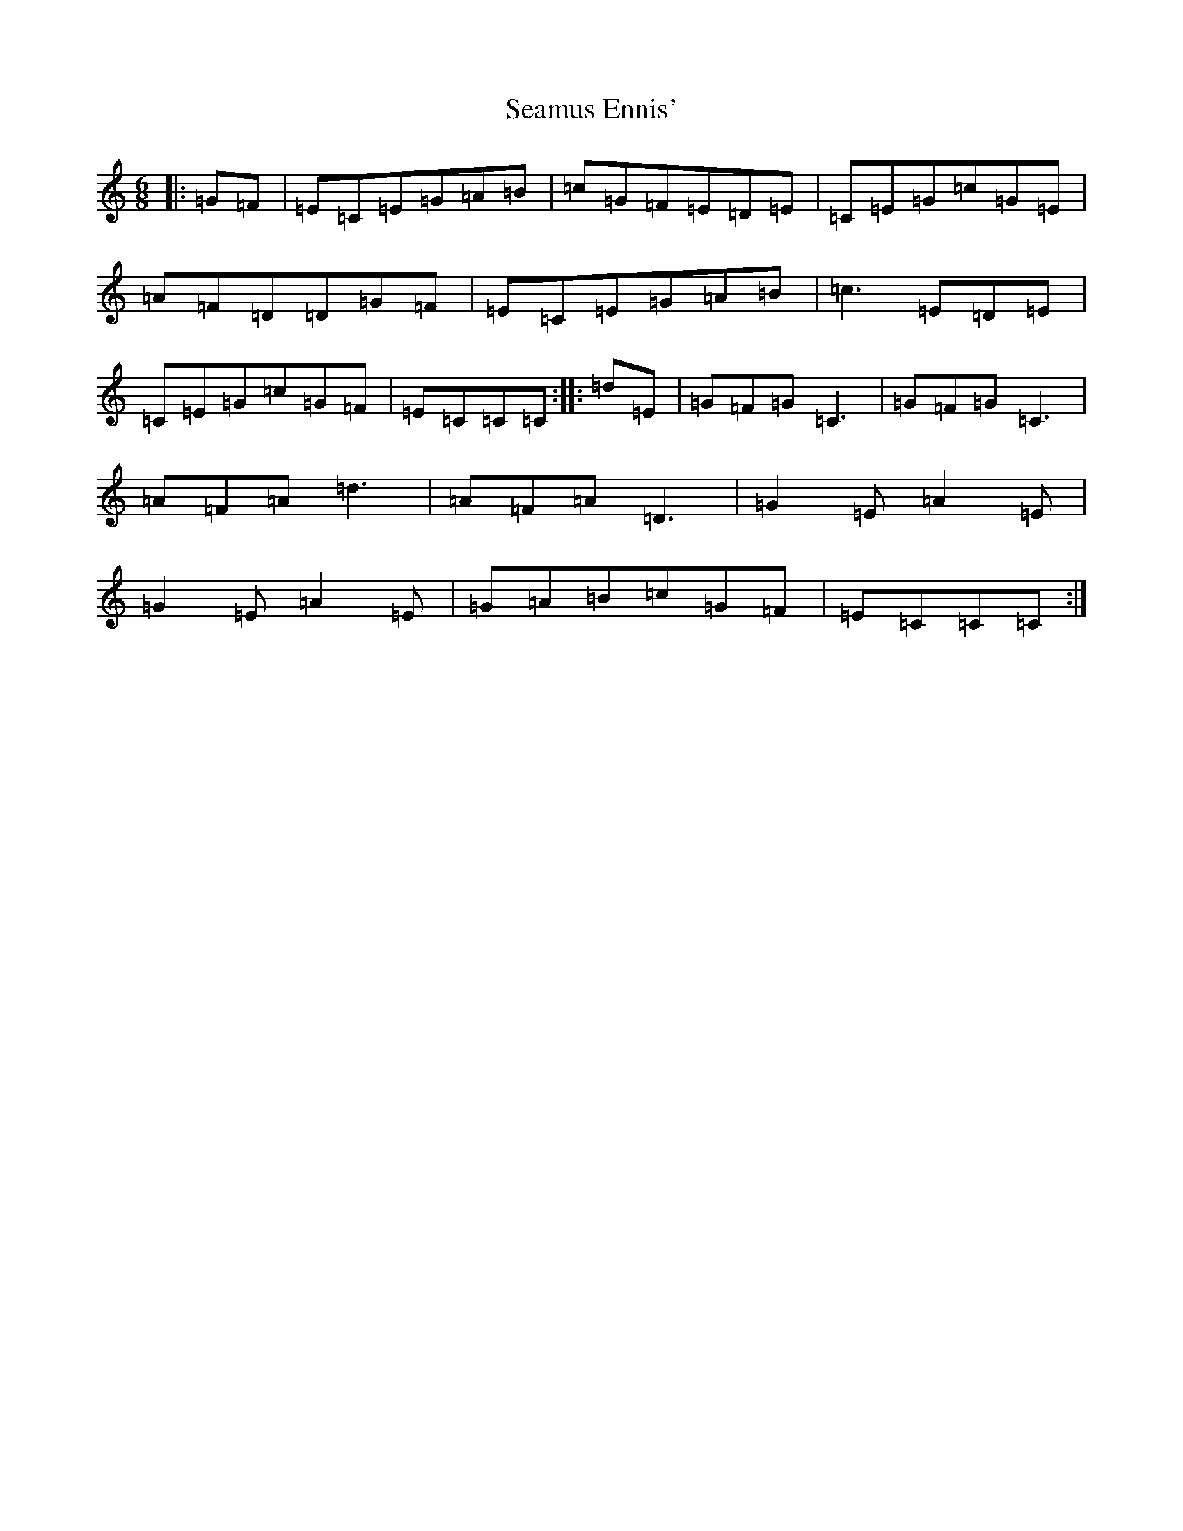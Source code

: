 X: 19052
T: Seamus Ennis'
S: https://thesession.org/tunes/8467#setting19523
R: jig
M:6/8
L:1/8
K: C Major
|:=G=F|=E=C=E=G=A=B|=c=G=F=E=D=E|=C=E=G=c=G=E|=A=F=D=D=G=F|=E=C=E=G=A=B|=c3=E=D=E|=C=E=G=c=G=F|=E=C=C=C:||:=d=E|=G=F=G=C3|=G=F=G=C3|=A=F=A=d3|=A=F=A=D3|=G2=E=A2=E|=G2=E=A2=E|=G=A=B=c=G=F|=E=C=C=C:|